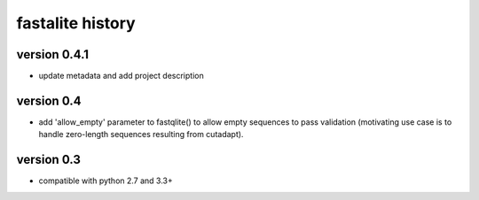 ===================
 fastalite history
===================

version 0.4.1
=============

* update metadata and add project description

version 0.4
===========

* add 'allow_empty' parameter to fastqlite() to allow empty sequences
  to pass validation (motivating use case is to handle zero-length
  sequences resulting from cutadapt).

version 0.3
===========

* compatible with python 2.7 and 3.3+

